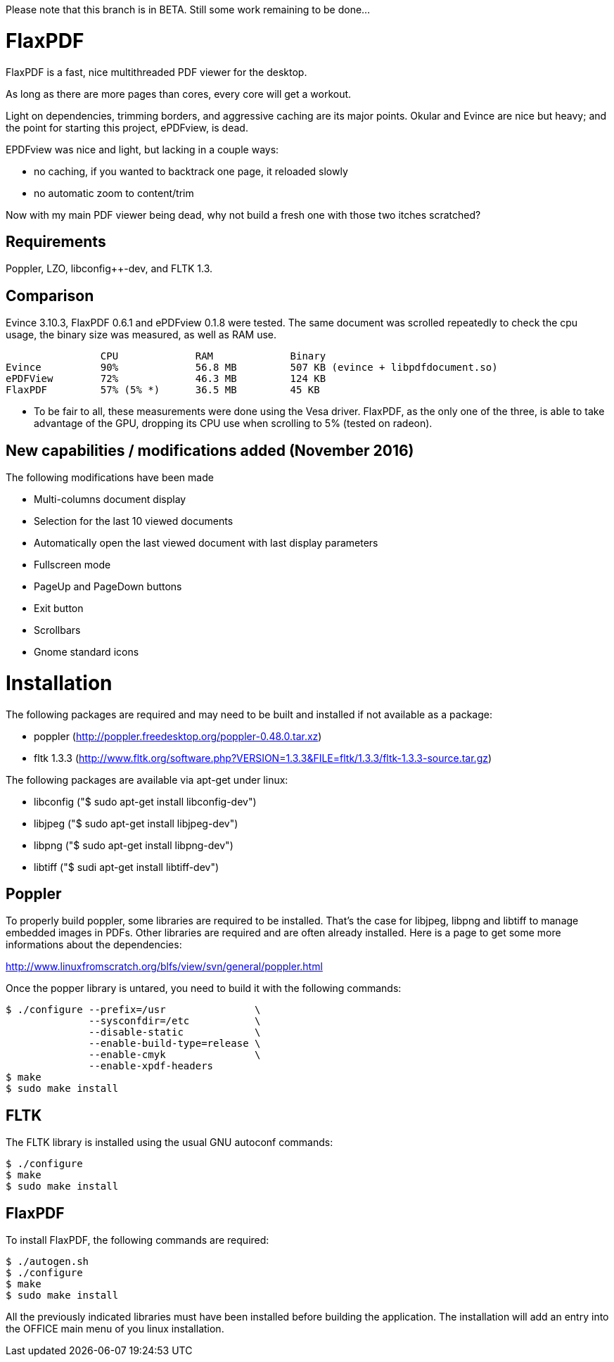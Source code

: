 Please note that this branch is in BETA. Still some work remaining to be done...

FlaxPDF
=======

FlaxPDF is a fast, nice multithreaded PDF viewer for the desktop.

As long as there are more pages than cores, every core will get a workout.

Light on dependencies, trimming borders, and aggressive caching are
its major points. Okular and Evince are nice but heavy; and the point
for starting this project, ePDFview, is dead.

EPDFview was nice and light, but lacking in a couple ways:

- no caching, if you wanted to backtrack one page, it reloaded slowly
- no automatic zoom to content/trim

Now with my main PDF viewer being dead, why not build a fresh one with
those two itches scratched?

Requirements
------------

Poppler, LZO, libconfig++-dev, and FLTK 1.3.

Comparison
----------

Evince 3.10.3, FlaxPDF 0.6.1 and ePDFview 0.1.8 were tested. The same
document was scrolled repeatedly to check the cpu usage, the binary size
was measured, as well as RAM use.

		CPU		RAM		Binary
Evince		90%		56.8 MB		507 KB (evince + libpdfdocument.so)
ePDFView	72%		46.3 MB		124 KB
FlaxPDF		57% (5% *)	36.5 MB		45 KB

* To be fair to all, these measurements were done using the Vesa driver.
FlaxPDF, as the only one of the three, is able to take advantage of the GPU,
dropping its CPU use when scrolling to 5% (tested on radeon).

New capabilities / modifications added (November 2016)
------------------------------------------------------

The following modifications have been made

- Multi-columns document display
- Selection for the last 10 viewed documents
- Automatically open the last viewed document with last display parameters
- Fullscreen mode
- PageUp and PageDown buttons
- Exit button 
- Scrollbars
- Gnome standard icons

Installation
============

The following packages are required and may need to be built and installed if not
available as a package:

- poppler (http://poppler.freedesktop.org/poppler-0.48.0.tar.xz)
- fltk 1.3.3 (http://www.fltk.org/software.php?VERSION=1.3.3&FILE=fltk/1.3.3/fltk-1.3.3-source.tar.gz)

The following packages are available via apt-get under linux:

- libconfig++ ("$ sudo apt-get install libconfig++-dev")
- libjpeg ("$ sudo apt-get install libjpeg-dev")
- libpng ("$ sudo apt-get install libpng-dev")
- libtiff ("$ sudi apt-get install libtiff-dev")

Poppler
-------

To properly build poppler, some libraries are required to be installed. That's the case for
libjpeg, libpng and libtiff to manage embedded images in PDFs. Other libraries are required 
and are often already installed. Here is a page to get some more informations about the dependencies:

http://www.linuxfromscratch.org/blfs/view/svn/general/poppler.html

Once the popper library is untared, you need to build it with the following commands:

------------------------------------------
$ ./configure --prefix=/usr               \
              --sysconfdir=/etc           \
              --disable-static            \
              --enable-build-type=release \
              --enable-cmyk               \
              --enable-xpdf-headers
$ make
$ sudo make install
------------------------------------------


FLTK
----

The FLTK library is installed using the usual GNU autoconf commands:

--------------------
$ ./configure
$ make
$ sudo make install
--------------------

FlaxPDF
-------

To install FlaxPDF, the following commands are required:

--------------------
$ ./autogen.sh
$ ./configure
$ make
$ sudo make install
--------------------

All the previously indicated libraries must have been installed before building 
the application. The installation will add an entry into the OFFICE main menu of you 
linux installation.
